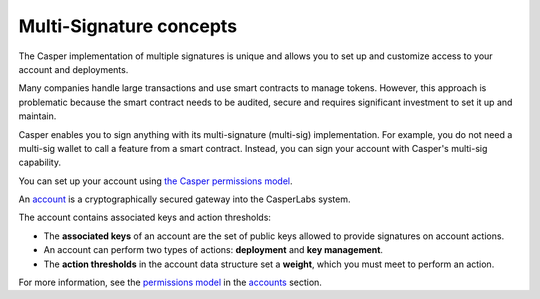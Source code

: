 Multi-Signature concepts
========================

The Casper implementation of multiple signatures is unique and allows you to set up and customize access to your account and deployments. 

Many companies handle large transactions and use smart contracts to manage tokens. However, this approach is problematic because the smart contract needs to be audited, secure and requires significant investment to set it up and maintain. 

Casper enables you to sign anything with its multi-signature (multi-sig) implementation. For example, you do not need a multi-sig wallet to call a feature from a smart contract. Instead, you can sign your account with Casper's multi-sig capability.

You can set up your account using `the Casper permissions model <http://localhost:8000/implementation/accounts.html#permissions-model>`_. 

An `account <http://localhost:8000/implementation/accounts.html>`_ is a cryptographically secured gateway into the CasperLabs system. 

The account contains associated keys and action thresholds:

* The **associated keys** of an account are the set of public keys allowed to provide signatures on account actions.
* An account can perform two types of actions: **deployment** and **key management**. 
* The **action thresholds** in the account data structure set a **weight**, which you must meet to perform an action. 

For more information, see the `permissions model <http://localhost:8000/implementation/accounts.html#permissions-model>`_ in the `accounts <http://localhost:8000/implementation/accounts.html>`_ section.
